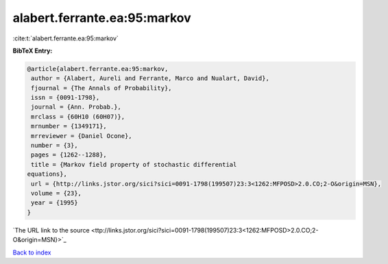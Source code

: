 alabert.ferrante.ea:95:markov
=============================

:cite:t:`alabert.ferrante.ea:95:markov`

**BibTeX Entry:**

.. code-block:: bibtex

   @article{alabert.ferrante.ea:95:markov,
    author = {Alabert, Aureli and Ferrante, Marco and Nualart, David},
    fjournal = {The Annals of Probability},
    issn = {0091-1798},
    journal = {Ann. Probab.},
    mrclass = {60H10 (60H07)},
    mrnumber = {1349171},
    mrreviewer = {Daniel Ocone},
    number = {3},
    pages = {1262--1288},
    title = {Markov field property of stochastic differential
   equations},
    url = {http://links.jstor.org/sici?sici=0091-1798(199507)23:3<1262:MFPOSD>2.0.CO;2-O&origin=MSN},
    volume = {23},
    year = {1995}
   }
`The URL link to the source <ttp://links.jstor.org/sici?sici=0091-1798(199507)23:3<1262:MFPOSD>2.0.CO;2-O&origin=MSN}>`_


`Back to index <../By-Cite-Keys.html>`_
